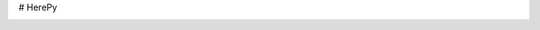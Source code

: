 # HerePy

.. image:: https://circleci.com/gh/abdullahselek/HerePy.svg?style=svg
    :target: https://circleci.com/gh/abdullahselek/HerePy
    :alt: Circle CI

.. image:: https://codecov.io/gh/abdullahselek/HerePy/branch/master/graph/badge.svg
    :target: https://codecov.io/gh/abdullahselek/HerePy
    :alt: Codecov
